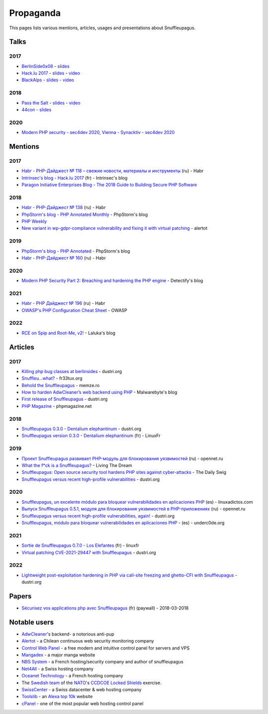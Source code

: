 Propaganda
==========

This pages lists various mentions, articles, usages and presentations about Snuffleupagus.

Talks
-----

2017
""""

- `BerlinSide0x08 <https://berlinsides.org/?page_id=2168>`_ - `slides <https://github.com/jvoisin/snuffleupagus/blob/master/slides/berlinsides_2017.pdf>`__
- `Hack.lu 2017 <https://2017.hack.lu/talks/>`_ - `slides <https://github.com/jvoisin/snuffleupagus/blob/master/slides/hacklu_2017.pdf>`__ - `video <https://www.youtube.com/watch?v=RzaRiuJ6MkI>`__
- `BlackAlps <https://blackalps.ch/2017program.php>`_ - `slides <https://github.com/jvoisin/snuffleupagus/blob/master/slides/blackalps_2017.pdf>`__ - `video <https://www.youtube.com/watch?v=2GeUnOzDGxc>`__

2018
""""

- `Pass the Salt <https://2018.pass-the-salt.org/schedule/#snuffleupagus>`_ - `slides <https://github.com/jvoisin/snuffleupagus/blob/master/slides/passthesalt_2018.pdf>`__ - `video <https://passthesalt.ubicast.tv/videos/snuffleupagus-killing-bug-classes-and-virtual-patching-the-rest/>`__
- `44con <https://44con.com/44con/44con-2018/44con-2018-talks/>`__ - `slides <https://github.com/jvoisin/snuffleupagus/blob/master/slides/44con_2018.pdf>`__

2020
""""
- `Modern PHP security - sec4dev 2020, Vienna - Synacktiv <https://www.synacktiv.com/ressources/modern_php_security_sec4dev.pdf>`__ - `sec4dev 2020 <https://sec4dev.io/2020>`__ 

Mentions
--------

2017
""""

- `Habr - PHP-Дайджест № 118 – свежие новости, материалы и инструменты <https://habr.com/en/company/zfort/blog/339630/>`__ (ru) - Habr
- `Intrinsec's blog - Hack.lu 2017 <https://securite.intrinsec.com/2017/10/20/hack-lu-2017/>`__ (fr) - Intrinsec's blog
- `Paragon Initiative Enterprises Blog - The 2018 Guide to Building Secure PHP Software <https://paragonie.com/blog/2017/12/2018-guide-building-secure-php-software>`__

2018
""""

- `Habr - PHP-Дайджест № 138 <https://habr.com/en/company/zfort/blog/422069/>`__ (ru) - Habr
- `PhpStorm's blog - PHP Annotated Monthly <https://blog.jetbrains.com/phpstorm/2018/08/php-annotated-monthly-august-2018/>`__ - PhpStorm's blog
- `PHP Weekly <http://www.phpweekly.com/archive/2018-02-08.html>`__
- `New variant in wp-gdpr-compliance vulnerability and fixing it with virtual
  patching <https://medium.com/alertot/new-variant-in-wp-gdpr-compliance-vulnerability-and-fixing-it-with-virtual-patching-4b72d7496c1c>`__
  - alertot

2019
""""

- `PhpStorm's blog - PHP Annotated <https://blog.jetbrains.com/phpstorm/2019/07/php-annotated-july-2019/>`__ - PhpStorm's blog
- `Habr - PHP-Дайджест № 160 <https://habr.com/ru/post/460022/>`__ (ru) - Habr


2020
""""

- `Modern PHP Security Part 2: Breaching and hardening the PHP engine <https://labs.detectify.com/2020/08/20/modern-php-security-part-2-breaching-and-hardening-the-php-engine/>`__ - Detectify's blog

2021
""""

- `Habr - PHP Дайджест № 196 <https://habr.com/ru/post/536726/>`__ (ru) - Habr
- `OWASP's PHP Configuration Cheat Sheet <https://cheatsheetseries.owasp.org/cheatsheets/PHP_Configuration_Cheat_Sheet.html#snuffleupagus>`__ - OWASP

2022
""""

- `RCE on Spip and Root-Me, v2! <https://thinkloveshare.com/hacking/rce_on_spip_and_root_me_v2/>`__ - Laluka's blog



Articles
--------


2017
""""

- `Killing php bug classes at berlinsides <https://dustri.org/b/killing-php-bug-classes-at-berlinsides.html>`__ - dustri.org
- `Snuffleu…what? <https://fr33tux.org/post/snuffleupagus/>`__ - fr33tux.org
- `Behold the Snuffleupagus <https://memze.ro/posts/behold-the-snuffleupagus/>`__ - memze.ro
- `How to harden AdwCleaner’s web backend using PHP <https://blog.malwarebytes.com/security-world/technology/2017/12/harden-adwcleaner-php-web-backend/>`__ - Malwarebyte's blog
- `First release of Snuffleupagus <https://dustri.org/b/first-release-of-snuffleupagus.html>`__ - dustri.org
- `PHP Magazine <http://phpmagazine.net/2017/11/snuffleupagus-experimental-security-module-for-php7.html>`__ - phpmagazine.net

2018
""""

- `Snuffleupagus 0.3.0 - Dentalium elephantinum <https://dustri.org/b/snuffleupagus-030-dentalium-elephantinum.html>`__  - dustri.org
- `Snuffleupagus version 0.3.0 - Dentalium elephantinum <https://linuxfr.org/news/snuffleupagus-version-0-3-0-dentalium-elephantinum>`__ (fr) - LinuxFr

2019
""""

- `Проект Snuffleupagus развивает PHP-модуль для блокирования уязвимостей <https://www.opennet.ru/opennews/art.shtml?num=51031>`__ (ru) - opennet.ru
- `What the f*ck is a Snuffleupagus?  <https://medium.com/@live_the_dream/what-the-f-ck-is-a-snuffleupagus-f838fb64f857>`__ - Living The Dream
- `Snuffleupagus: Open source security tool hardens PHP sites against cyber-attacks <https://portswigger.net/daily-swig/snuffleupagus-open-source-security-tool-hardens-php-sites-against-cyber-attacks>`__ - The Daily Swig
- `Snuffleupagus versus recent high-profile vulnerabilities <https://dustri.org/b/snuffleupagus-versus-recent-high-profile-vulnerabilities.html>`__ - dustri.org

2020
""""

- `Snuffleupagus, un excelente módulo para bloquear vulnerabilidades en aplicaciones PHP <https://www.linuxadictos.com/snuffleupagus-un-excelente-modulo-para-bloquear-vulnerabilidades-en-aplicaciones-php.html>`__ (es) - linuxadictos.com
- `Выпуск Snuffleupagus 0.5.1, модуля для блокирования уязвимостей в PHP-приложениях <https://www.opennet.ru/opennews/art.shtml?num=53211>`__ (ru) - opennet.ru
- `Snuffleupagus versus recent high-profile vulnerabilities, again! <https://dustri.org/b/snuffleupagus-versus-recent-high-profile-vulnerabilities-again.html>`__ - dustri.org
- `Snuffleupagus, módulo para bloquear vulnerabilidades en aplicaciones PHP <https://underc0de.org/foro/seguridad-en-servidores/snuffleupagus-modulo-para-bloquear-vulnerabilidades-en-aplicaciones-php/>`__ - (es) - underc0de.org

2021
""""

- `Sortie de Snuffleupagus 0.7.0 - Los Elefantes <https://linuxfr.org/news/sortie-de-snuffleupagus-0-7-0-los-elefantes>`__ (fr) - linuxfr
- `Virtual patching CVE-2021-29447 with Snuffleupagus <https://dustri.org/b/virtual-patching-cve-2021-29447-with-snuffleupagus.html>`__ - dustri.org

2022
""""

- `Lightweight post-exploitation hardening in PHP via call-site freezing and
  ghetto-CFI with Snuffleupagus
  <https://dustri.org/b/lightweight-post-exploitation-hardening-in-php-via-call-site-freezing-and-ghetto-cfi-with-snuffleupagus.html>`__ - dustri.org

Papers
------

- `Sécurisez vos applications php avec Snuffleupagus <https://connect.ed-diamond.com/GNU-Linux-Magazine/GLMF-213/Securisez-vos-applications-PHP-avec-Snuffleupagus>`__ (fr) (paywall) - 2018-03-2018


Notable users
-------------

- `AdwCleaner <https://www.malwarebytes.com/adwcleaner/>`__'s backend- a notorious anti-pup
- `Alertot <https://www.alertot.com/>`__ - a Chilean continuous web security monitoring company
- `Control Web Panel <https://control-webpanel.com/>`__ - a free modern and intuitive control panel for servers and VPS
- `Mangadex <https://mangadex.dev/mangadex-v5-infrastructure-overview/>`__ - a major manga website
- `NBS System <https://www.nbs-system.com/>`__ - a French hosting/security company and author of snuffleupagus
- `Net4All <https://net4all.ch/>`__ - a Swiss hosting company
- `Oceanet Technology <https://www.oceanet-technology.com/>`__ - a French hosting company
- The `Swedish team <https://ccdcoe.org/news/2021/sweden-scored-highest-at-the-cyber-defence-exercise-locked-shields-2021/>`__
  of the `NATO <https://www.nato.int/>`__'s `CCDCOE <https://ccdcoe.org/>`__ 
  `Locked Shields <https://ccdcoe.org/exercises/locked-shields/>`__ exercise.
- `SwissCenter <https://swisscenter.com>`__ - a Swiss datacenter & web hosting company
- `Toolslib <https://toolslib.net/>`__ - an `Alexa top 10k <https://www.alexa.com/siteinfo/toolslib.net>`__ website
- `cPanel <https://cpanel.net/>`__ - one of the most popular web hosting control panel 
